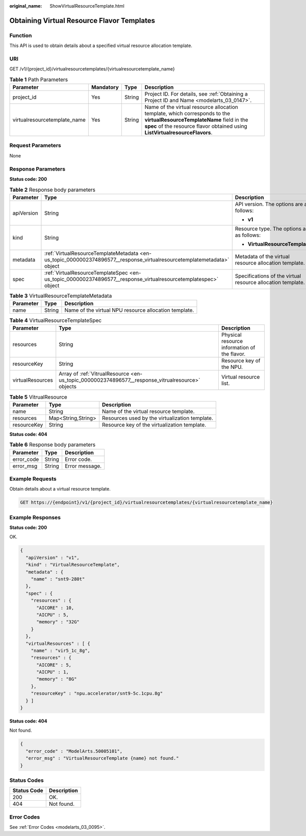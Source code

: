 :original_name: ShowVirtualResourceTemplate.html

.. _ShowVirtualResourceTemplate:

Obtaining Virtual Resource Flavor Templates
===========================================

Function
--------

This API is used to obtain details about a specified virtual resource allocation template.

URI
---

GET /v1/{project_id}/virtualresourcetemplates/{virtualresourcetemplate_name}

.. table:: **Table 1** Path Parameters

   +------------------------------+-----------+--------+--------------------------------------------------------------------------------------------------------------------------------------------------------------------------------------------------------+
   | Parameter                    | Mandatory | Type   | Description                                                                                                                                                                                            |
   +==============================+===========+========+========================================================================================================================================================================================================+
   | project_id                   | Yes       | String | Project ID. For details, see :ref:`Obtaining a Project ID and Name <modelarts_03_0147>`.                                                                                                               |
   +------------------------------+-----------+--------+--------------------------------------------------------------------------------------------------------------------------------------------------------------------------------------------------------+
   | virtualresourcetemplate_name | Yes       | String | Name of the virtual resource allocation template, which corresponds to the **virtualResourceTemplateName** field in the **spec** of the resource flavor obtained using **ListVirtualresourceFlavors**. |
   +------------------------------+-----------+--------+--------------------------------------------------------------------------------------------------------------------------------------------------------------------------------------------------------+

Request Parameters
------------------

None

Response Parameters
-------------------

**Status code: 200**

.. table:: **Table 2** Response body parameters

   +-----------------------+------------------------------------------------------------------------------------------------------------------------+-------------------------------------------------------------+
   | Parameter             | Type                                                                                                                   | Description                                                 |
   +=======================+========================================================================================================================+=============================================================+
   | apiVersion            | String                                                                                                                 | API version. The options are as follows:                    |
   |                       |                                                                                                                        |                                                             |
   |                       |                                                                                                                        | -  **v1**                                                   |
   +-----------------------+------------------------------------------------------------------------------------------------------------------------+-------------------------------------------------------------+
   | kind                  | String                                                                                                                 | Resource type. The options are as follows:                  |
   |                       |                                                                                                                        |                                                             |
   |                       |                                                                                                                        | -  **VirtualResourceTemplate**                              |
   +-----------------------+------------------------------------------------------------------------------------------------------------------------+-------------------------------------------------------------+
   | metadata              | :ref:`VirtualResourceTemplateMetadata <en-us_topic_0000002374896577__response_virtualresourcetemplatemetadata>` object | Metadata of the virtual resource allocation template.       |
   +-----------------------+------------------------------------------------------------------------------------------------------------------------+-------------------------------------------------------------+
   | spec                  | :ref:`VirtualResourceTemplateSpec <en-us_topic_0000002374896577__response_virtualresourcetemplatespec>` object         | Specifications of the virtual resource allocation template. |
   +-----------------------+------------------------------------------------------------------------------------------------------------------------+-------------------------------------------------------------+

.. _en-us_topic_0000002374896577__response_virtualresourcetemplatemetadata:

.. table:: **Table 3** VirtualResourceTemplateMetadata

   ========= ====== =====================================================
   Parameter Type   Description
   ========= ====== =====================================================
   name      String Name of the virtual NPU resource allocation template.
   ========= ====== =====================================================

.. _en-us_topic_0000002374896577__response_virtualresourcetemplatespec:

.. table:: **Table 4** VirtualResourceTemplateSpec

   +------------------+--------------------------------------------------------------------------------------------------+----------------------------------------------+
   | Parameter        | Type                                                                                             | Description                                  |
   +==================+==================================================================================================+==============================================+
   | resources        | String                                                                                           | Physical resource information of the flavor. |
   +------------------+--------------------------------------------------------------------------------------------------+----------------------------------------------+
   | resourceKey      | String                                                                                           | Resource key of the NPU.                     |
   +------------------+--------------------------------------------------------------------------------------------------+----------------------------------------------+
   | virtualResources | Array of :ref:`VitrualResource <en-us_topic_0000002374896577__response_vitrualresource>` objects | Virtual resource list.                       |
   +------------------+--------------------------------------------------------------------------------------------------+----------------------------------------------+

.. _en-us_topic_0000002374896577__response_vitrualresource:

.. table:: **Table 5** VitrualResource

   +-------------+--------------------+------------------------------------------------+
   | Parameter   | Type               | Description                                    |
   +=============+====================+================================================+
   | name        | String             | Name of the virtual resource template.         |
   +-------------+--------------------+------------------------------------------------+
   | resources   | Map<String,String> | Resources used by the virtualization template. |
   +-------------+--------------------+------------------------------------------------+
   | resourceKey | String             | Resource key of the virtualization template.   |
   +-------------+--------------------+------------------------------------------------+

**Status code: 404**

.. table:: **Table 6** Response body parameters

   ========== ====== ==============
   Parameter  Type   Description
   ========== ====== ==============
   error_code String Error code.
   error_msg  String Error message.
   ========== ====== ==============

Example Requests
----------------

Obtain details about a virtual resource template.

.. code-block:: text

   GET https://{endpoint}/v1/{project_id}/virtualresourcetemplates/{virtualresourcetemplate_name}

Example Responses
-----------------

**Status code: 200**

OK.

.. code-block::

   {
     "apiVersion" : "v1",
     "kind" : "VirtualResourceTemplate",
     "metadata" : {
       "name" : "snt9-280t"
     },
     "spec" : {
       "resources" : {
         "AICORE" : 10,
         "AICPU" : 5,
         "memory" : "32G"
       }
     },
     "virtualResources" : [ {
       "name" : "vir5_1c_8g",
       "resources" : {
         "AICORE" : 5,
         "AICPU" : 1,
         "memory" : "8G"
       },
       "resourceKey" : "npu.accelerator/snt9-5c.1cpu.8g"
     } ]
   }

**Status code: 404**

Not found.

.. code-block::

   {
     "error_code" : "ModelArts.50005101",
     "error_msg" : "VirtualResourceTemplate {name} not found."
   }

Status Codes
------------

=========== ===========
Status Code Description
=========== ===========
200         OK.
404         Not found.
=========== ===========

Error Codes
-----------

See :ref:`Error Codes <modelarts_03_0095>`.
